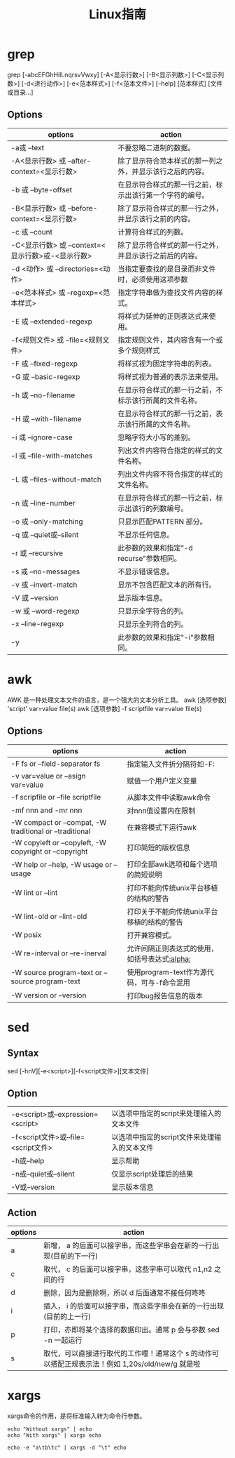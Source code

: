 #+TITLE: Linux指南
#+ORGA_PUBLISH_KEYWORD: DONE

* grep
grep [-abcEFGhHilLnqrsvVwxy] [-A<显示行数>] [-B<显示列数>] [-C<显示列数>] [-d<进行动作>] [-e<范本样式>] [-f<范本文件>] [--help] [范本样式] [文件或目录...]
** Options
| options                                           | action                                                   |
|---------------------------------------------------+----------------------------------------------------------|
| -a或 --text                                       | 不要忽略二进制的数据。                                   |
| -A<显示行数> 或 --after-context=<显示行数>        | 除了显示符合范本样式的那一列之外，并显示该行之后的内容。 |
| -b 或 --byte-offset                               | 在显示符合样式的那一行之前，标示出该行第一个字符的编号。 |
| -B<显示行数> 或 --before-context=<显示行数>       | 除了显示符合样式的那一行之外，并显示该行之前的内容。     |
| -c 或 --count                                     | 计算符合样式的列数。                                     |
| -C<显示行数> 或 --context=<显示行数>或-<显示行数> | 除了显示符合样式的那一行之外，并显示该行之前后的内容。   |
| -d <动作> 或 --directories=<动作>                 | 当指定要查找的是目录而非文件时，必须使用这项参数         |
| -e<范本样式> 或 --regexp=<范本样式>               | 指定字符串做为查找文件内容的样式。                       |
| -E 或 --extended-regexp                           | 将样式为延伸的正则表达式来使用。                         |
| -f<规则文件> 或 --file=<规则文件>                 | 指定规则文件，其内容含有一个或多个规则样式               |
| -F 或 --fixed-regexp                              | 将样式视为固定字符串的列表。                             |
| -G 或 --basic-regexp                              | 将样式视为普通的表示法来使用。                           |
| -h 或 --no-filename                               | 在显示符合样式的那一行之前，不标示该行所属的文件名称。   |
| -H 或 --with-filename                             | 在显示符合样式的那一行之前，表示该行所属的文件名称。     |
| -i 或 --ignore-case                               | 忽略字符大小写的差别。                                   |
| -l 或 --file-with-matches                         | 列出文件内容符合指定的样式的文件名称。                   |
| -L 或 --files-without-match                       | 列出文件内容不符合指定的样式的文件名称。                 |
| -n 或 --line-number                               | 在显示符合样式的那一行之前，标示出该行的列数编号。       |
| -o 或 --only-matching                             | 只显示匹配PATTERN 部分。                                 |
| -q 或 --quiet或--silent                           | 不显示任何信息。                                         |
| -r 或 --recursive                                 | 此参数的效果和指定"-d recurse"参数相同。                 |
| -s 或 --no-messages                               | 不显示错误信息。                                         |
| -v 或 --invert-match                              | 显示不包含匹配文本的所有行。                             |
| -V 或 --version                                   | 显示版本信息。                                           |
| -w 或 --word-regexp                               | 只显示全字符合的列。                                     |
| -x --line-regexp                                  | 只显示全列符合的列。                                     |
| -y                                                | 此参数的效果和指定"-i"参数相同。                         |

* awk
AWK 是一种处理文本文件的语言，是一个强大的文本分析工具。
awk [选项参数] 'script' var=value file(s)
awk [选项参数] -f scriptfile var=value file(s)
** Options
| options                                                 | action                                        |
|---------------------------------------------------------+-----------------------------------------------|
| -F fs or --field-separator fs                           | 指定输入文件折分隔符如-F:                     |
| -v var=value or --asign var=value                       | 赋值一个用户定义变量                          |
| -f scripfile or --file scriptfile                       | 从脚本文件中读取awk命令                       |
| -mf nnn and -mr nnn                                     | 对nnn值设置内在限制                           |
| -W compact or --compat, -W traditional or --traditional | 在兼容模式下运行awk                           |
| -W copyleft or --copyleft, -W copyright or --copyright  | 打印简短的版权信息                            |
| -W help or --help, -W usage or --usage                  | 打印全部awk选项和每个选项的简短说明           |
| -W lint or --lint                                       | 打印不能向传统unix平台移植的结构的警告        |
| -W lint-old or --lint-old                               | 打印关于不能向传统unix平台移植的结构的警告    |
| -W posix                                                | 打开兼容模式。                                |
| -W re-interval or --re-inerval                          | 允许间隔正则表达式的使用，如括号表达式[[:alpha:]] |
| -W source program-text or --source program-text         | 使用program-text作为源代码，可与-f命令混用    |
| -W version or --version                                 | 打印bug报告信息的版本                         |

* sed
** Syntax

sed [-hnV][-e<script>][-f<script文件>][文本文件]

** Option
| -e<script>或--expression=<script>   | 以选项中指定的script来处理输入的文本文件     |
| -f<script文件>或--file=<script文件> | 以选项中指定的script文件来处理输入的文本文件 |
| -h或--help                          | 显示帮助                                     |
| -n或--quiet或--silent               | 仅显示script处理后的结果                     |
| -V或--version                       | 显示版本信息                                 |
** Action
| options | action                                                                                           |
|---------+--------------------------------------------------------------------------------------------------|
| a       | 新增， a 的后面可以接字串，而这些字串会在新的一行出现(目前的下一行)                              |
| c       | 取代， c 的后面可以接字串，这些字串可以取代 n1,n2 之间的行                                       |
| d       | 删除，因为是删除啊，所以 d 后面通常不接任何咚咚                                                  |
| i       | 插入， i 的后面可以接字串，而这些字串会在新的一行出现(目前的上一行)                              |
| p       | 打印，亦即将某个选择的数据印出。通常 p 会与参数 sed -n 一起运行                                  |
| s       | 取代，可以直接进行取代的工作哩！通常这个 s 的动作可以搭配正规表示法！例如 1,20s/old/new/g 就是啦 |

* xargs
xargs命令的作用，是将标准输入转为命令行参数。

#+begin_src shell
echo "Without xargs" | echo
echo "With xargs" | xargs echo
#+end_src

#+RESULTS:
|            |
| With xargs |

#+begin_src shell
echo -e "a\tb\tc" | xargs -d "\t" echo
#+end_src

#+RESULTS:
: a b c
